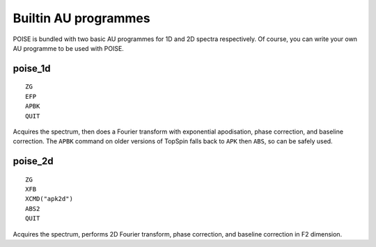 Builtin AU programmes
---------------------

POISE is bundled with two basic AU programmes for 1D and 2D spectra respectively.
Of course, you can write your own AU programme to be used with POISE.


poise_1d
========

::

    ZG
    EFP
    APBK
    QUIT

Acquires the spectrum, then does a Fourier transform with exponential apodisation, phase correction, and baseline correction.
The ``APBK`` command on older versions of TopSpin falls back to ``APK`` then ``ABS``, so can be safely used.


poise_2d
========

::

    ZG
    XFB
    XCMD("apk2d")
    ABS2
    QUIT

Acquires the spectrum, performs 2D Fourier transform, phase correction, and baseline correction in F2 dimension.
